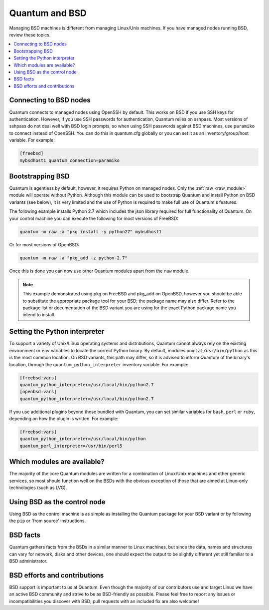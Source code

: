 .. _working_with_bsd:

Quantum and BSD
===============

Managing BSD machines is different from managing Linux/Unix machines. If you have managed nodes running BSD, review these topics.

.. contents::
   :local:

Connecting to BSD nodes
-----------------------

Quantum connects to managed nodes using OpenSSH by default. This works on BSD if you use SSH keys for authentication. However, if you use SSH passwords for authentication, Quantum relies on sshpass. Most
versions of sshpass do not deal well with BSD login prompts, so when using SSH passwords against BSD machines, use ``paramiko`` to connect instead of OpenSSH. You can do this in quantum.cfg globally or you can set it as an inventory/group/host variable. For example:

.. code-block:: text

    [freebsd]
    mybsdhost1 quantum_connection=paramiko

.. _bootstrap_bsd:

Bootstrapping BSD
-----------------

Quantum is agentless by default, however, it requires Python on managed nodes. Only the :ref:`raw <raw_module>` module will operate without Python. Although this module can be used to bootstrap Quantum and install Python on BSD variants (see below), it is very limited and the use of Python is required to make full use of Quantum's features.

The following example installs Python 2.7 which includes the json library required for full functionality of Quantum.
On your control machine you can execute the following for most versions of FreeBSD:

.. code-block:: bash

    quantum -m raw -a "pkg install -y python27" mybsdhost1

Or for most versions of OpenBSD:

.. code-block:: bash

    quantum -m raw -a "pkg_add -z python-2.7"

Once this is done you can now use other Quantum modules apart from the ``raw`` module.

.. note::
    This example demonstrated using pkg on FreeBSD and pkg_add on OpenBSD, however you should be able to substitute the appropriate package tool for your BSD; the package name may also differ. Refer to the package list or documentation of the BSD variant you are using for the exact Python package name you intend to install.

.. BSD_python_location:

Setting the Python interpreter
------------------------------

To support a variety of Unix/Linux operating systems and distributions, Quantum cannot always rely on the existing environment or ``env`` variables to locate the correct Python binary. By default, modules point at ``/usr/bin/python`` as this is the most common location. On BSD variants, this path may differ, so it is advised to inform Quantum of the binary's location, through the ``quantum_python_interpreter`` inventory variable. For example:

.. code-block:: text

    [freebsd:vars]
    quantum_python_interpreter=/usr/local/bin/python2.7
    [openbsd:vars]
    quantum_python_interpreter=/usr/local/bin/python2.7

If you use additional plugins beyond those bundled with Quantum, you can set similar variables for ``bash``, ``perl`` or ``ruby``, depending on how the plugin is written. For example:

.. code-block:: text

    [freebsd:vars]
    quantum_python_interpreter=/usr/local/bin/python
    quantum_perl_interpreter=/usr/bin/perl5


Which modules are available?
----------------------------

The majority of the core Quantum modules are written for a combination of Linux/Unix machines and other generic services, so most should function well on the BSDs with the obvious exception of those that are aimed at Linux-only technologies (such as LVG).

Using BSD as the control node
-----------------------------

Using BSD as the control machine is as simple as installing the Quantum package for your BSD variant or by following the ``pip`` or 'from source' instructions.

.. _bsd_facts:

BSD facts
---------

Quantum gathers facts from the BSDs in a similar manner to Linux machines, but since the data, names and structures can vary for network, disks and other devices, one should expect the output to be slightly different yet still familiar to a BSD administrator.

.. _bsd_contributions:

BSD efforts and contributions
-----------------------------

BSD support is important to us at Quantum. Even though the majority of our contributors use and target Linux we have an active BSD community and strive to be as BSD-friendly as possible.
Please feel free to report any issues or incompatibilities you discover with BSD; pull requests with an included fix are also welcome!

.. seealso::

   :ref:`intro_adhoc`
       Examples of basic commands
   :ref:`working_with_couplings`
       Learning quantum's configuration management language
   :ref:`developing_modules`
       How to write modules
   `Mailing List <https://groups.google.com/group/quantum-project>`_
       Questions? Help? Ideas?  Stop by the list on Google Groups
   `irc.libera.chat <https://libera.chat/>`_
       #quantum IRC chat channel
